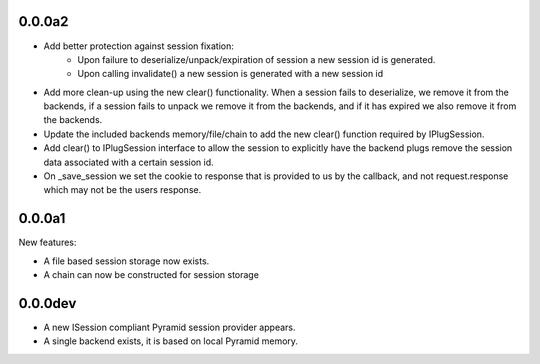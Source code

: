 0.0.0a2
=======

- Add better protection against session fixation:
    - Upon failure to deserialize/unpack/expiration of session a new session id
      is generated.
    - Upon calling invalidate() a new session is generated with a new session
      id

- Add more clean-up using the new clear() functionality. When a session fails
  to deserialize, we remove it from the backends, if a session fails to unpack
  we remove it from the backends, and if it has expired we also remove it from
  the backends.

- Update the included backends memory/file/chain to add the new clear()
  function required by IPlugSession.

- Add clear() to IPlugSession interface to allow the session to explicitly have
  the backend plugs remove the session data associated with a certain session
  id.

- On _save_session we set the cookie to response that is provided to us by the
  callback, and not request.response which may not be the users response.

0.0.0a1
=======

New features:

- A file based session storage now exists.

- A chain can now be constructed for session storage

0.0.0dev
========

- A new ISession compliant Pyramid session provider appears.

- A single backend exists, it is based on local Pyramid memory.
